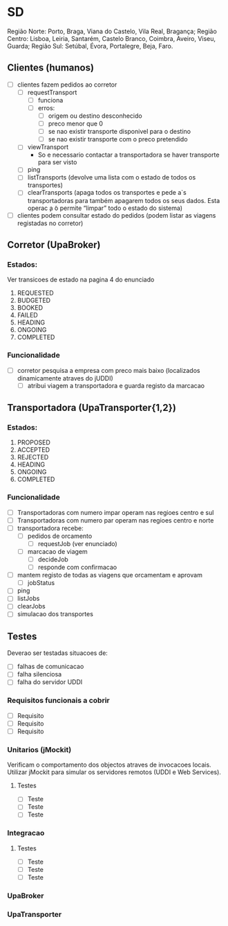 * SD 
Região Norte:  Porto,   Braga,  Viana do Castelo, Vila Real,      Bragança;
Região Centro: Lisboa,  Leiria, Santarém,         Castelo Branco, Coimbra, Aveiro, Viseu, Guarda;
Região Sul:    Setúbal, Évora,  Portalegre,       Beja,           Faro.
** Clientes (humanos)
- [ ] clientes fazem pedidos ao corretor
  - [ ] requestTransport
    - [ ] funciona
    - [ ] erros:
      - [ ] origem ou destino desconhecido
      - [ ] preco menor que 0
      - [ ] se nao existir transporte disponivel para o destino
      - [ ] se nao existir transporte com o preco pretendido
  - [ ] viewTransport
    - So e necessario contactar a transportadora se haver transporte para ser visto
  - [ ] ping
  - [ ] listTransports (devolve uma lista com o estado de todos os transportes)
  - [ ] clearTransports (apaga todos os transportes e pede a`s transportadoras para também apagarem todos os seus dados. Esta operac ̧a ̃o permite “limpar” todo o estado do sistema)
- [ ] clientes podem consultar estado do pedidos (podem listar as viagens registadas no corretor)
** Corretor (UpaBroker)
*** Estados:
Ver transicoes de estado na pagina 4 do enunciado
1. REQUESTED
2. BUDGETED
3. BOOKED
4. FAILED
5. HEADING
6. ONGOING
7. COMPLETED
*** Funcionalidade
- [ ] corretor pesquisa a empresa com preco mais baixo (localizados dinamicamente atraves do jUDDI)
  - [ ] atribui viagem a transportadora e guarda registo da marcacao
** Transportadora (UpaTransporter{1,2})
*** Estados:
1. PROPOSED
2. ACCEPTED
3. REJECTED
4. HEADING
5. ONGOING
6. COMPLETED
*** Funcionalidade
- [ ] Transportadoras com numero impar operam nas regioes centro e sul
- [ ] Transportadoras com numero par operam nas regioes centro e norte
- [ ] transportadora recebe:
  - [ ] pedidos de orcamento
    - [ ] requestJob (ver enunciado)
  - [ ] marcacao de viagem
    - [ ] decideJob
    - [ ] responde com confirmacao
- [ ] mantem registo de todas as viagens que orcamentam e aprovam
  - [ ] jobStatus
- [ ] ping
- [ ] listJobs
- [ ] clearJobs
- [ ] simulacao dos transportes
** Testes
Deverao ser testadas situacoes de:
- [ ] falhas de comunicacao
- [ ] falha silenciosa
- [ ] falha do servidor UDDI
*** Requisitos funcionais a cobrir
- [ ] Requisito
- [ ] Requisito
- [ ] Requisito
*** Unitarios (jMockit)
Verificam o comportamento dos objectos atraves de invocacoes locais.
Utilizar jMockit para simular os servidores remotos (UDDI e Web Services).
**** Testes
- [ ] Teste
- [ ] Teste
- [ ] Teste
*** Integracao
**** Testes
- [ ] Teste
- [ ] Teste
- [ ] Teste
*** UpaBroker
*** UpaTransporter
